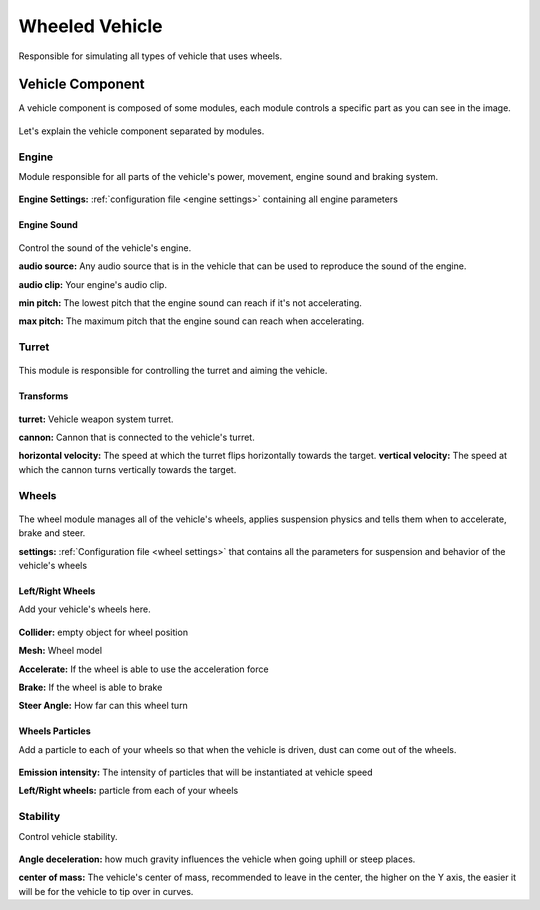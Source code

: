 Wheeled Vehicle
===============

Responsible for simulating all types of vehicle that uses wheels.

Vehicle Component
~~~~~~~~~~~~~~~~~

A vehicle component is composed of some modules, each module controls a specific part as you can 
see in the image.

.. figure:: images/wheeled_vehicle/vehicle_modules.jpg

Let's explain the vehicle component separated by modules.

Engine
------

Module responsible for all parts of the vehicle's power, movement, engine sound and braking system.

.. figure:: images/wheeled_vehicle/engine.jpg

**Engine Settings:** :ref:`configuration file <engine settings>` containing all engine parameters

Engine Sound
............

.. figure:: images/tracked_vehicle/engine_sound.jpg

Control the sound of the vehicle's engine.

**audio source:** Any audio source that is in the vehicle that can be used to 
reproduce the sound of the engine.

**audio clip:** Your engine's audio clip.

**min pitch:** The lowest pitch that the engine sound can reach if it's not accelerating.

**max pitch:** The maximum pitch that the engine sound can reach when accelerating.

Turret
------

.. figure:: images/advanced_configurations/vehicle/vehicle_turret.jpg

This module is responsible for controlling the turret and aiming the vehicle.

Transforms
..........

.. figure:: images/wheeled_vehicle/transforms.jpg

**turret:** Vehicle weapon system turret.

**cannon:** Cannon that is connected to the vehicle's turret.

**horizontal velocity:** The speed at which the turret flips horizontally towards the target.
**vertical velocity:** The speed at which the cannon turns vertically towards the target.

Wheels
------

.. figure:: images/wheeled_vehicle/wheels.jpg

The wheel module manages all of the vehicle's wheels, applies suspension physics and tells them 
when to accelerate, brake and steer.


**settings:** :ref:`Configuration file <wheel settings>` that contains all the parameters for suspension and behavior of the vehicle's wheels

Left/Right Wheels
.................

Add your vehicle's wheels here.

.. figure:: images/wheeled_vehicle/wheels_wheels.jpg

**Collider:** empty object for wheel position

**Mesh:** Wheel model

**Accelerate:** If the wheel is able to use the acceleration force

**Brake:** If the wheel is able to brake

**Steer Angle:** How far can this wheel turn

Wheels Particles
................

Add a particle to each of your wheels so that when the vehicle is driven, dust can come out of the wheels.

.. figure:: images/wheeled_vehicle/wheel_particles.jpg

**Emission intensity:** The intensity of particles that will be instantiated at vehicle speed

**Left/Right wheels:** particle from each of your wheels


Stability
---------

Control vehicle stability.

.. figure:: images/advanced_configurations/vehicle/vehicle_stability.jpg

**Angle deceleration:** how much gravity influences the vehicle when going uphill or steep places.

**center of mass:** The vehicle's center of mass, recommended to leave in the center, the higher on the Y axis, 
the easier it will be for the vehicle to tip over in curves.